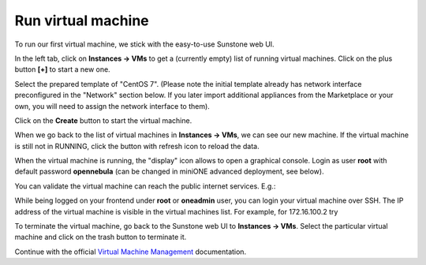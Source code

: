 .. _basic_vm:

===================
Run virtual machine
===================

To run our first virtual machine, we stick with the easy-to-use Sunstone web UI.

In the left tab, click on **Instances → VMs** to get a (currently empty) list of running virtual machines. Click on the plus button **[+]** to start a new one.

|images-sunstone-vm-add|

Select the prepared template of "CentOS 7". (Please note the initial template already has network interface preconfigured in the "Network" section below. If you later import additional appliances from the Marketplace or your own, you will need to assign the network interface to them).

Click on the **Create** button to start the virtual machine.

|images-sunstone-vm-create|

When we go back to the list of virtual machines in **Instances → VMs**, we can see our new machine. If the virtual machine is still not in RUNNING, click the button with refresh icon to reload the data.

|images-sunstone-vm-control|

When the virtual machine is running, the "display" icon allows to open a graphical console. Login as user **root** with default password **opennebula** (can be changed in miniONE advanced deployment, see below).

You can validate the virtual machine can reach the public internet services. E.g.:

|images-sunstone-vm-vnc|

While being logged on your frontend under **root** or **oneadmin** user, you can login your virtual machine over SSH. The IP address of the virtual machine is visible in the virtual machines list. For example, for 172.16.100.2 try

.. prompt:: bash # auto

    # ssh root@172.16.100.2
    Warning: Permanently added '172.16.100.2' (ECDSA) to the list of known hosts.
    Last login: Mon May 20 14:16:55 2019 from 172.16.100.1
    [root@localhost ~]#

To terminate the virtual machine, go back to the Sunstone web UI to **Instances → VMs**. Select the particular virtual machine and click on the trash button to terminate it.

|images-sunstone-vm-terminate|

Continue with the official `Virtual Machine Management <http://docs.opennebula.io/stable/operation/vm_management/>`_ documentation.

.. |images-sunstone-vm-add| image:: /images/sunstone-vm-add.png
.. |images-sunstone-vm-create| image:: /images/sunstone-vm-create.png
.. |images-sunstone-vm-control| image:: /images/sunstone-vm-control.png
.. |images-sunstone-vm-vnc| image:: /images/sunstone-vm-vnc.png
.. |images-sunstone-vm-terminate| image:: /images/sunstone-vm-terminate.png
